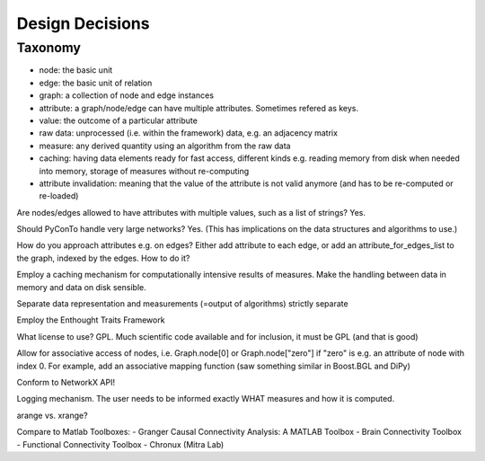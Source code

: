 Design Decisions
================

Taxonomy
^^^^^^^^
- node: the basic unit
- edge: the basic unit of relation
- graph: a collection of node and edge instances
- attribute: a graph/node/edge can have multiple attributes. Sometimes refered as keys.
- value: the outcome of a particular attribute
- raw data: unprocessed (i.e. within the framework) data, e.g. an adjacency matrix
- measure: any derived quantity using an algorithm from the raw data
- caching: having data elements ready for fast access, different kinds e.g.
  reading memory from disk when needed into memory, storage of measures without re-computing
- attribute invalidation: meaning that the value of the attribute is not valid anymore
  (and has to be re-computed or re-loaded)


Are nodes/edges allowed to have attributes with multiple values, such as a list of strings?
Yes.

Should PyConTo handle very large networks?
Yes. (This has implications on the data structures and algorithms to use.)

How do you approach attributes e.g. on edges?
Either add attribute to each edge, or add an attribute_for_edges_list to the graph,
indexed by the edges. How to do it?

Employ a caching mechanism for computationally intensive results of measures.
Make the handling between data in memory and data on disk sensible.

Separate data representation and measurements (=output of algorithms) strictly separate

Employ the Enthought Traits Framework

What license to use?
GPL. Much scientific code available and for inclusion, it must be GPL (and that is good)

Allow for associative access of nodes, i.e. Graph.node[0] or Graph.node["zero"] if
"zero" is e.g. an attribute of node with index 0. For example, add an associative
mapping function (saw something similar in Boost.BGL and DiPy)

Conform to NetworkX API!

Logging mechanism. The user needs to be informed exactly WHAT measures and how it is computed.

arange vs. xrange?

Compare to Matlab Toolboxes:
- Granger Causal Connectivity Analysis: A MATLAB Toolbox
- Brain Connectivity Toolbox
- Functional Connectivity Toolbox
- Chronux (Mitra Lab)




